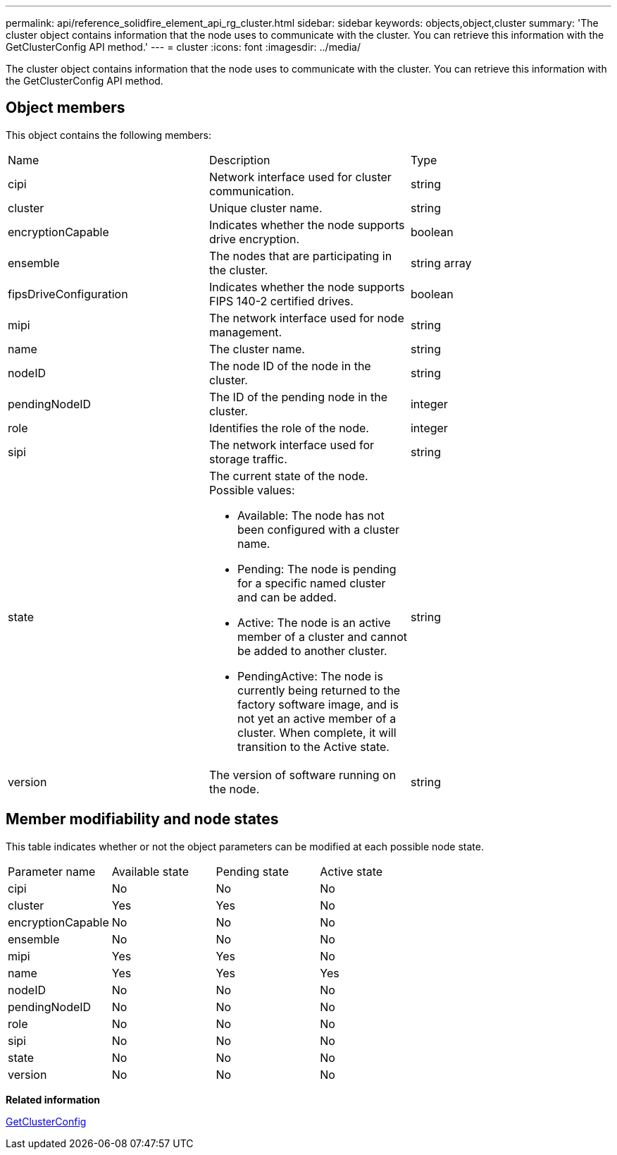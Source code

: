 ---
permalink: api/reference_solidfire_element_api_rg_cluster.html
sidebar: sidebar
keywords: objects,object,cluster
summary: 'The cluster object contains information that the node uses to communicate with the cluster. You can retrieve this information with the GetClusterConfig API method.'
---
= cluster
:icons: font
:imagesdir: ../media/

[.lead]
The cluster object contains information that the node uses to communicate with the cluster. You can retrieve this information with the GetClusterConfig API method.

== Object members

This object contains the following members:

|===
| Name| Description| Type
a|
cipi
a|
Network interface used for cluster communication.
a|
string
a|
cluster
a|
Unique cluster name.
a|
string
a|
encryptionCapable
a|
Indicates whether the node supports drive encryption.
a|
boolean
a|
ensemble
a|
The nodes that are participating in the cluster.
a|
string array
a|
fipsDriveConfiguration
a|
Indicates whether the node supports FIPS 140-2 certified drives.
a|
boolean
a|
mipi
a|
The network interface used for node management.
a|
string
a|
name
a|
The cluster name.
a|
string
a|
nodeID
a|
The node ID of the node in the cluster.
a|
string
a|
pendingNodeID
a|
The ID of the pending node in the cluster.
a|
integer
a|
role
a|
Identifies the role of the node.
a|
integer
a|
sipi
a|
The network interface used for storage traffic.
a|
string
a|
state
a|
The current state of the node. Possible values:

* Available: The node has not been configured with a cluster name.
* Pending: The node is pending for a specific named cluster and can be added.
* Active: The node is an active member of a cluster and cannot be added to another cluster.
* PendingActive: The node is currently being returned to the factory software image, and is not yet an active member of a cluster. When complete, it will transition to the Active state.

a|
string
a|
version
a|
The version of software running on the node.
a|
string
|===

== Member modifiability and node states

This table indicates whether or not the object parameters can be modified at each possible node state.

|===
| Parameter name| Available state| Pending state| Active state
a|
cipi
a|
No
a|
No
a|
No
a|
cluster
a|
Yes
a|
Yes
a|
No
a|
encryptionCapable
a|
No
a|
No
a|
No
a|
ensemble
a|
No
a|
No
a|
No
a|
mipi
a|
Yes
a|
Yes
a|
No
a|
name
a|
Yes
a|
Yes
a|
Yes
a|
nodeID
a|
No
a|
No
a|
No
a|
pendingNodeID
a|
No
a|
No
a|
No
a|
role
a|
No
a|
No
a|
No
a|
sipi
a|
No
a|
No
a|
No
a|
state
a|
No
a|
No
a|
No
a|
version
a|
No
a|
No
a|
No
|===
*Related information*

xref:reference_solidfire_element_api_rg_getclusterconfig.adoc[GetClusterConfig]
